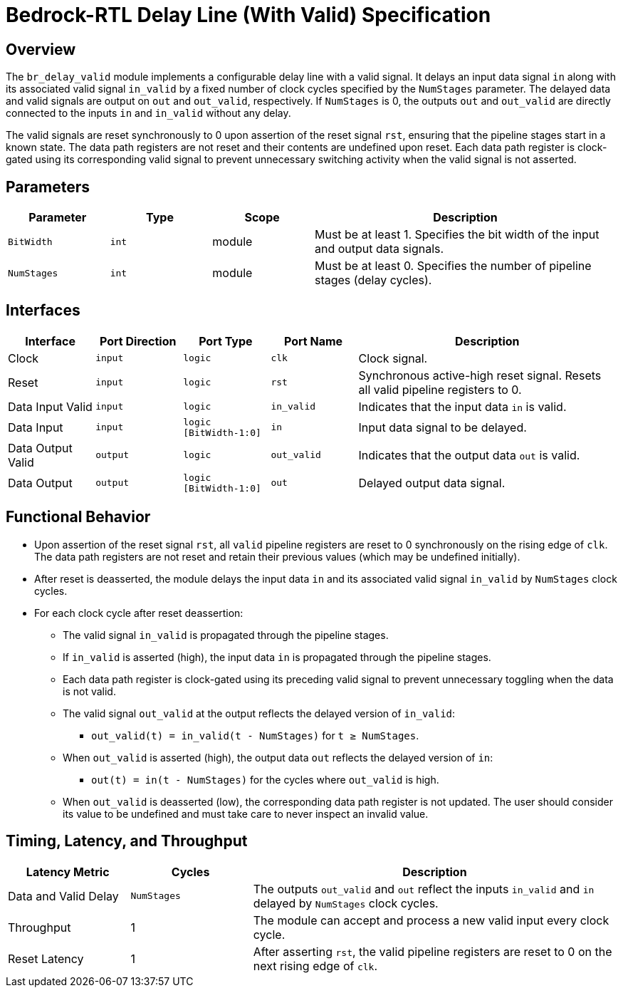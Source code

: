 // Copyright 2024 The Bedrock-RTL Authors
//
// Licensed under the Apache License, Version 2.0 (the "License");
// you may not use this file except in compliance with the License.
// You may obtain a copy of the License at
//
//     http://www.apache.org/licenses/LICENSE-2.0
//
// Unless required by applicable law or agreed to in writing, software
// distributed under the License is distributed on an "AS IS" BASIS,
// WITHOUT WARRANTIES OR CONDITIONS OF ANY KIND, either express or implied.
// See the License for the specific language governing permissions and
// limitations under the License.

= Bedrock-RTL Delay Line (With Valid) Specification

== Overview

The `br_delay_valid` module implements a configurable delay line with a valid signal.
It delays an input data signal `in` along with its associated valid signal `in_valid` by a fixed number of clock cycles specified by the `NumStages` parameter.
The delayed data and valid signals are output on `out` and `out_valid`, respectively.
If `NumStages` is 0, the outputs `out` and `out_valid` are directly connected to the inputs `in` and `in_valid` without any delay.

The valid signals are reset synchronously to 0 upon assertion of the reset signal `rst`, ensuring that the pipeline stages start in a known state.
The data path registers are not reset and their contents are undefined upon reset.
Each data path register is clock-gated using its corresponding valid signal to prevent unnecessary switching activity when the valid signal is not asserted.

== Parameters

[cols="1,1,1,3"]
|===
| Parameter | Type | Scope | Description

| `BitWidth`
| `int`
| module
| Must be at least 1. Specifies the bit width of the input and output data signals.

| `NumStages`
| `int`
| module
| Must be at least 0. Specifies the number of pipeline stages (delay cycles).
|===

== Interfaces

[cols="1,1,1,1,3"]
|===
| Interface | Port Direction | Port Type | Port Name | Description

| Clock
| `input`
| `logic`
| `clk`
| Clock signal.

| Reset
| `input`
| `logic`
| `rst`
| Synchronous active-high reset signal. Resets all valid pipeline registers to 0.

| Data Input Valid
| `input`
| `logic`
| `in_valid`
| Indicates that the input data `in` is valid.

| Data Input
| `input`
| `logic [BitWidth-1:0]`
| `in`
| Input data signal to be delayed.

| Data Output Valid
| `output`
| `logic`
| `out_valid`
| Indicates that the output data `out` is valid.

| Data Output
| `output`
| `logic [BitWidth-1:0]`
| `out`
| Delayed output data signal.
|===

== Functional Behavior

* Upon assertion of the reset signal `rst`, all `valid` pipeline registers are reset to 0 synchronously on the rising edge of `clk`.
The data path registers are not reset and retain their previous values (which may be undefined initially).
* After reset is deasserted, the module delays the input data `in` and its associated valid signal `in_valid` by `NumStages` clock cycles.
* For each clock cycle after reset deassertion:
  ** The valid signal `in_valid` is propagated through the pipeline stages.
  ** If `in_valid` is asserted (high), the input data `in` is propagated through the pipeline stages.
  ** Each data path register is clock-gated using its preceding valid signal to prevent unnecessary toggling when the data is not valid.
  ** The valid signal `out_valid` at the output reflects the delayed version of `in_valid`:
    *** `out_valid(t) = in_valid(t - NumStages)` for `t ≥ NumStages`.
  ** When `out_valid` is asserted (high), the output data `out` reflects the delayed version of `in`:
    *** `out(t) = in(t - NumStages)` for the cycles where `out_valid` is high.
  ** When `out_valid` is deasserted (low), the corresponding data path register is not updated.
     The user should consider its value to be undefined and must take care to never inspect an invalid value.


== Timing, Latency, and Throughput

[cols="1,1,3"]
|===
| Latency Metric | Cycles | Description

| Data and Valid Delay
| `NumStages`
| The outputs `out_valid` and `out` reflect the inputs `in_valid` and `in` delayed by `NumStages` clock cycles.

| Throughput
| 1
| The module can accept and process a new valid input every clock cycle.

| Reset Latency
| 1
| After asserting `rst`, the valid pipeline registers are reset to 0 on the next rising edge of `clk`.
|===
